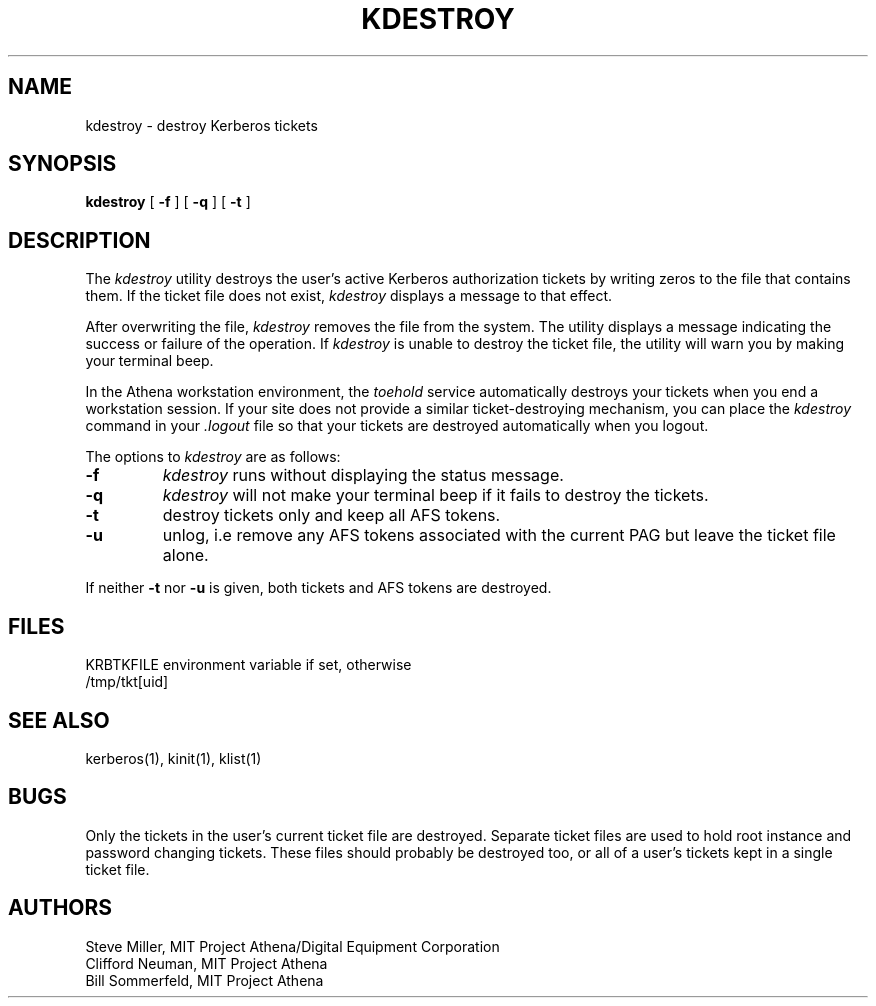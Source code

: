 .\" $KTH: kdestroy.1,v 1.1 2000/11/08 17:34:14 joda Exp $
.\" Copyright 1989 by the Massachusetts Institute of Technology.
.\"
.\" For copying and distribution information,
.\" please see the file <mit-copyright.h>.
.\"
.TH KDESTROY 1 "Kerberos Version 4.0" "MIT Project Athena"
.SH NAME
kdestroy \- destroy Kerberos tickets
.SH SYNOPSIS
.B kdestroy
[
.B \-f
]
[
.B \-q
]
[
.B \-t
]
.SH DESCRIPTION
The
.I kdestroy
utility destroys the user's active
Kerberos
authorization tickets by writing zeros to the file that contains them.
If the ticket file does not exist,
.I kdestroy
displays a message to that effect.
.PP
After overwriting the file,
.I kdestroy
removes the file from the system.
The utility
displays a message indicating the success or failure of the
operation.
If
.I kdestroy
is unable to destroy the ticket file,
the utility will warn you by making your terminal beep.
.PP
In the Athena workstation environment,
the
.I toehold
service automatically destroys your tickets when you
end a workstation session.
If your site does not provide a similar ticket-destroying mechanism,
you can place the
.I kdestroy
command in your
.I .logout
file so that your tickets are destroyed automatically
when you logout.
.PP
The options to
.I kdestroy
are as follows:
.TP 7
.B \-f
.I kdestroy
runs without displaying the status message.
.TP
.B \-q
.I kdestroy
will not make your terminal beep if it fails to destroy the tickets.
.TP
.B \-t
destroy tickets only and keep all AFS tokens.
.TP
.B \-u
unlog, i.e remove any AFS tokens associated with the current PAG
but leave the ticket file alone.
.PP
If neither
.B \-t
nor 
.B \-u
is given, both tickets and AFS tokens are destroyed.
.SH FILES
KRBTKFILE environment variable if set, otherwise
.br
/tmp/tkt[uid]
.SH SEE ALSO
kerberos(1), kinit(1), klist(1)
.SH BUGS
.PP
Only the tickets in the user's current ticket file are destroyed.
Separate ticket files are used to hold root instance and password
changing tickets.  These files should probably be destroyed too, or
all of a user's tickets kept in a single ticket file.
.SH AUTHORS
Steve Miller, MIT Project Athena/Digital Equipment Corporation
.br
Clifford Neuman, MIT Project Athena
.br
Bill Sommerfeld, MIT Project Athena
